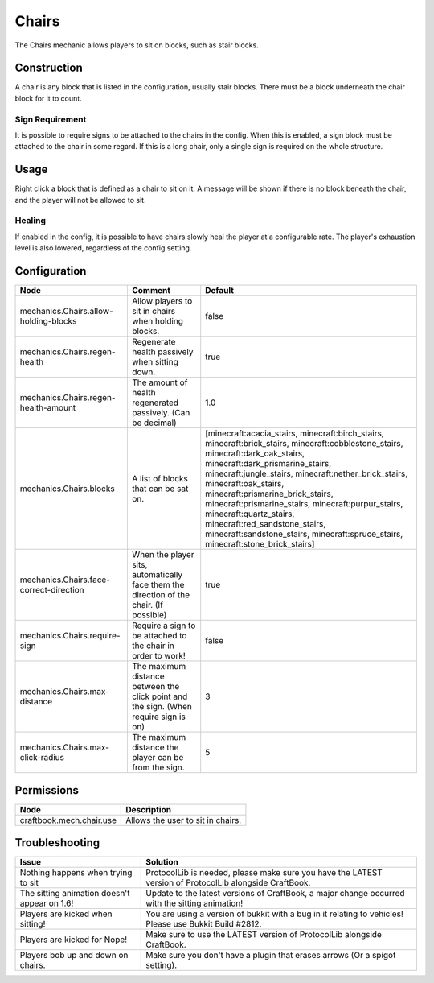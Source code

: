 ======
Chairs
======

The Chairs mechanic allows players to sit on blocks, such as stair blocks.

Construction
============

A chair is any block that is listed in the configuration, usually stair blocks. There must be a block underneath the chair block for it to count.

Sign Requirement
~~~~~~~~~~~~~~~~

It is possible to require signs to be attached to the chairs in the config. When this is enabled, a sign block must be attached to the chair in
some regard. If this is a long chair, only a single sign is required on the whole structure.

Usage
=====

Right click a block that is defined as a chair to sit on it. A message will be shown if there is no block beneath the chair, and the player will not be allowed to sit.

Healing
~~~~~~~

If enabled in the config, it is possible to have chairs slowly heal the player at a configurable rate. The player's exhaustion level is also
lowered, regardless of the config setting.

Configuration
=============

======================================= ======================================================================================= =======================================================================================================================================================================================================================================================================================================================================================================================================================================================================================
Node                                    Comment                                                                                 Default
======================================= ======================================================================================= =======================================================================================================================================================================================================================================================================================================================================================================================================================================================================================
mechanics.Chairs.allow-holding-blocks   Allow players to sit in chairs when holding blocks.                                     false
mechanics.Chairs.regen-health           Regenerate health passively when sitting down.                                          true
mechanics.Chairs.regen-health-amount    The amount of health regenerated passively. (Can be decimal)                            1.0
mechanics.Chairs.blocks                 A list of blocks that can be sat on.                                                    [minecraft:acacia_stairs, minecraft:birch_stairs, minecraft:brick_stairs, minecraft:cobblestone_stairs, minecraft:dark_oak_stairs, minecraft:dark_prismarine_stairs, minecraft:jungle_stairs, minecraft:nether_brick_stairs, minecraft:oak_stairs, minecraft:prismarine_brick_stairs, minecraft:prismarine_stairs, minecraft:purpur_stairs, minecraft:quartz_stairs, minecraft:red_sandstone_stairs, minecraft:sandstone_stairs, minecraft:spruce_stairs, minecraft:stone_brick_stairs]
mechanics.Chairs.face-correct-direction When the player sits, automatically face them the direction of the chair. (If possible) true
mechanics.Chairs.require-sign           Require a sign to be attached to the chair in order to work!                            false
mechanics.Chairs.max-distance           The maximum distance between the click point and the sign. (When require sign is on)    3
mechanics.Chairs.max-click-radius       The maximum distance the player can be from the sign.                                   5
======================================= ======================================================================================= =======================================================================================================================================================================================================================================================================================================================================================================================================================================================================================

Permissions
===========

======================== =================================
Node                     Description
======================== =================================
craftbook.mech.chair.use Allows the user to sit in chairs.
======================== =================================

Troubleshooting
===============

+-----------------------------------------------+-----------------------------------------------------------------------------------------------------------+
|  Issue                                        |  Solution                                                                                                 |
+===============================================+===========================================================================================================+
|  Nothing happens when trying to sit           |  ProtocolLib is needed, please make sure you have the LATEST version of ProtocolLib alongside CraftBook.  |
+-----------------------------------------------+-----------------------------------------------------------------------------------------------------------+
|  The sitting animation doesn't appear on 1.6! |  Update to the latest versions of CraftBook, a major change occurred with the sitting animation!          |
+-----------------------------------------------+-----------------------------------------------------------------------------------------------------------+
|  Players are kicked when sitting!             |  You are using a version of bukkit with a bug in it relating to vehicles! Please use Bukkit Build #2812.  |
+-----------------------------------------------+-----------------------------------------------------------------------------------------------------------+
|  Players are kicked for Nope!                 |  Make sure to use the LATEST version of ProtocolLib alongside CraftBook.                                  |
+-----------------------------------------------+-----------------------------------------------------------------------------------------------------------+
|  Players bob up and down on chairs.           |  Make sure you don't have a plugin that erases arrows (Or a spigot setting).                              |
+-----------------------------------------------+-----------------------------------------------------------------------------------------------------------+